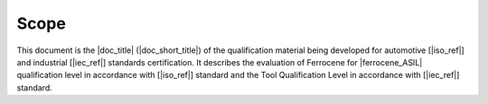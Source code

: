 .. SPDX-License-Identifier: MIT OR Apache-2.0
   SPDX-FileCopyrightText: The Ferrocene Developers

Scope
=====

This document is the |doc_title| (|doc_short_title|) of the qualification
material being developed for automotive [|iso_ref|] and industrial [|iec_ref|]
standards certification. It describes the evaluation of Ferrocene for
|ferrocene_ASIL| qualification level in accordance with [|iso_ref|] standard and the
Tool Qualification Level in accordance with [|iec_ref|] standard.
